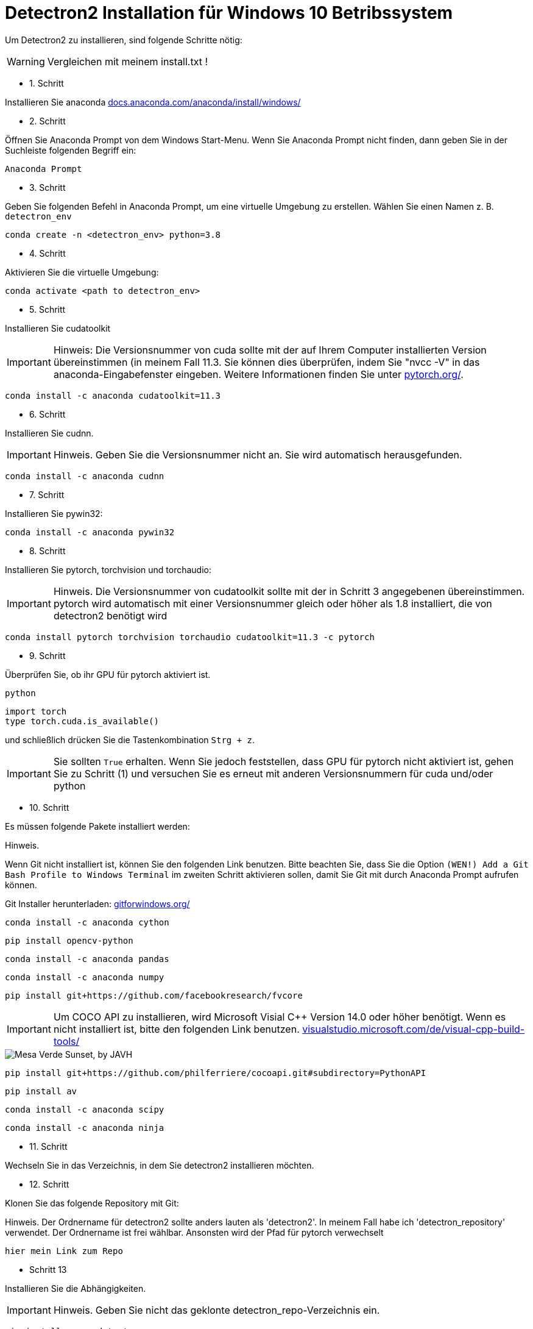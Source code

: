 ifdef::env-github[]
:tip-caption: :bulb:
:note-caption: :information_source:
:important-caption: :heavy_exclamation_mark:
:caution-caption: :fire:
:warning-caption: :warning:
endif::[]

= Detectron2 Installation für Windows 10 Betribssystem
:reproducible:
:hide-uri-scheme:

Um Detectron2 zu installieren, sind folgende Schritte nötig:
[WARNING]
====
Vergleichen mit meinem install.txt !
====
* 1. Schritt

Installieren Sie anaconda
https://docs.anaconda.com/anaconda/install/windows/

* 2. Schritt

Öffnen Sie Anaconda Prompt von dem Windows Start-Menu. Wenn Sie Anaconda Prompt nicht finden, dann geben Sie in der Suchleiste folgenden Begriff ein:
[source]
----
Anaconda Prompt
----
* 3. Schritt

Geben Sie folgenden Befehl in Anaconda Prompt, um eine virtuelle Umgebung zu erstellen. Wählen Sie einen Namen z. B. `detectron_env`
[source]
----
conda create -n <detectron_env> python=3.8
----
* 4. Schritt

Aktivieren Sie die virtuelle Umgebung:
[source]
----
conda activate <path to detectron_env>
----
* 5. Schritt

Installieren Sie cudatoolkit
[IMPORTANT]
====
Hinweis: Die Versionsnummer von cuda sollte mit der auf Ihrem Computer installierten Version übereinstimmen (in meinem Fall 11.3. Sie können dies überprüfen, indem Sie "nvcc -V" in das anaconda-Eingabefenster eingeben. Weitere Informationen finden Sie unter https://pytorch.org/.
====
[source]
----
conda install -c anaconda cudatoolkit=11.3
----
* 6. Schritt

Installieren Sie cudnn.
[IMPORTANT]
====
Hinweis. Geben Sie die Versionsnummer nicht an. Sie wird automatisch herausgefunden.
====
[source]
----
conda install -c anaconda cudnn
----
* 7. Schritt

Installieren Sie pywin32:
[source]
----
conda install -c anaconda pywin32
----
* 8. Schritt

Installieren Sie pytorch, torchvision und torchaudio:
[IMPORTANT]
====
Hinweis. Die Versionsnummer von cudatoolkit sollte mit der in Schritt 3 angegebenen übereinstimmen. pytorch wird automatisch mit einer Versionsnummer gleich oder höher als 1.8 installiert, die von detectron2 benötigt wird
====
[source]
----
conda install pytorch torchvision torchaudio cudatoolkit=11.3 -c pytorch
----
* 9. Schritt

Überprüfen Sie, ob ihr GPU für pytorch aktiviert ist.
[source]
----
python
----

[sorce]
----
import torch
type torch.cuda.is_available()
----

und schließlich drücken Sie die Tastenkombination `Strg + z`.
[IMPORTANT]
====
Sie sollten `True` erhalten. Wenn Sie jedoch feststellen, dass GPU für pytorch nicht aktiviert ist, gehen Sie zu Schritt (1) und versuchen Sie es erneut mit anderen Versionsnummern für cuda und/oder python
====
* 10. Schritt

Es müssen folgende Pakete installiert werden:
[IMPORTATNT]
====
Hinweis.

Wenn Git nicht installiert ist, können Sie den folgenden Link benutzen. Bitte beachten Sie, dass Sie die Option `(WEN!) Add a Git Bash Profile to Windows Terminal` im zweiten Schritt aktivieren sollen, damit Sie Git mit durch Anaconda Prompt aufrufen können.
====
Git Installer herunterladen: https://gitforwindows.org/
[source]
----
conda install -c anaconda cython
----
[source]
----
pip install opencv-python
----
[source]
----
conda install -c anaconda pandas
----
[source]
----
conda install -c anaconda numpy
----
[source]
----
pip install git+https://github.com/facebookresearch/fvcore
----
[IMPORTANT]
Um COCO API zu installieren, wird Microsoft Visial C++ Version 14.0 oder höher benötigt. Wenn es nicht installiert ist, bitte den folgenden Link benutzen.
https://visualstudio.microsoft.com/de/visual-cpp-build-tools/

image::sunset.jpg["Mesa Verde Sunset, by JAVH"]

[source]
----
pip install git+https://github.com/philferriere/cocoapi.git#subdirectory=PythonAPI
----
[source]
----
pip install av
----
[source]
----
conda install -c anaconda scipy
----
[source]
----
conda install -c anaconda ninja
----
* 11. Schritt

Wechseln Sie in das Verzeichnis, in dem Sie detectron2 installieren möchten.

* 12. Schritt

Klonen Sie das folgende Repository mit Git:
[IMPOTRANT]
====
Hinweis. Der Ordnername für detectron2 sollte anders lauten als 'detectron2'. In meinem Fall habe ich 'detectron_repository' verwendet. Der Ordnername ist frei wählbar. Ansonsten wird der Pfad für pytorch verwechselt
====
[source]
----
hier mein Link zum Repo
----

* Schritt 13

Installieren Sie die Abhängigkeiten.
[IMPORTANT]
====
Hinweis. Geben Sie nicht das geklonte detectron_repo-Verzeichnis ein.
====
[source]
----
pip install -q -e detectron_repo
----

* 14. Schritt

Wechseln Sie in das Verzeichnis detectron_repo.
[source]
----
cd detectron_repo
----
* 15. Schritt: Bilden Sie Detectron
[source]
----
python setup.py build develop
----
[IMPORTANT]
====
Wenn die oben genannten Schritte nicht erfolgreich sind, müssen Sie möglicherweise von vorne beginnen oder pytorch neu installieren. Wenn Sie pytocrh neu installieren, müssen Sie detectron2 neu erstellen.
====
Wenn die obigen Schritte erfolgreich sind, dann

* 16. Schritt

Testen Sie Detectron2. Gehen Sie zum Verzeichnis demo/ und führen Sie das folgende Skript aus, indem Sie einen Eingabepfad zu einem beliebigen Bild (z. B. .jpg) angeben.
[source]
----
python demo.py --config-file ../configs/COCO-InstanceSegmentation/mask_rcnn_R_50_FPN_3x.yaml --input <path_to_your_image_file.jpg> --opts MODEL.WEIGHTS detectron2://COCO-InstanceSegmentation/mask_rcnn_R_50_FPN_3x/137849600/model_final_f10217.pkl
----

